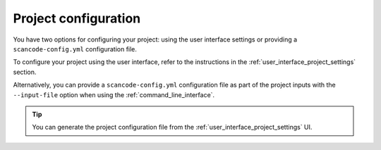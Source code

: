 .. _project_configuration:

Project configuration
=====================

You have two options for configuring your project: using the user interface settings or
providing a ``scancode-config.yml`` configuration file.

To configure your project using the user interface, refer to the instructions in the
:ref:`user_interface_project_settings` section.

Alternatively, you can provide a ``scancode-config.yml`` configuration file as part of
the project inputs with the ``--input-file`` option when using the
:ref:`command_line_interface`.


.. tip::
    You can generate the project configuration file from the
    :ref:`user_interface_project_settings` UI.
